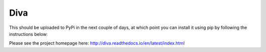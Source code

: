 Diva
=====

This should be uploaded to PyPi in the next couple of days, at which point you can install it using pip by following the instructions below:

Please see the project homepage here: http://diva.readthedocs.io/en/latest/index.html

